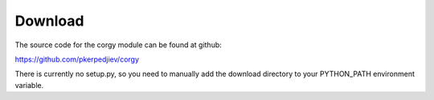 Download
========

The source code for the corgy module can be found at github:

https://github.com/pkerpedjiev/corgy

There is currently no setup.py, so you need to manually add
the download directory to your PYTHON_PATH environment variable.
